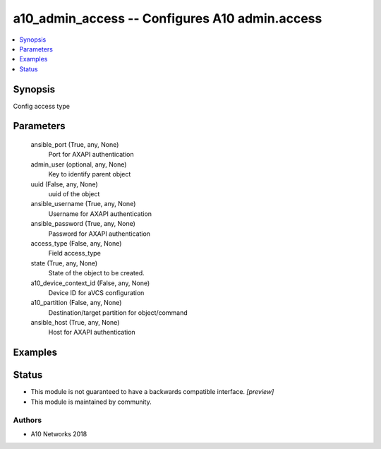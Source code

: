 .. _a10_admin_access_module:


a10_admin_access -- Configures A10 admin.access
===============================================

.. contents::
   :local:
   :depth: 1


Synopsis
--------

Config access type






Parameters
----------

  ansible_port (True, any, None)
    Port for AXAPI authentication


  admin_user (optional, any, None)
    Key to identify parent object


  uuid (False, any, None)
    uuid of the object


  ansible_username (True, any, None)
    Username for AXAPI authentication


  ansible_password (True, any, None)
    Password for AXAPI authentication


  access_type (False, any, None)
    Field access_type


  state (True, any, None)
    State of the object to be created.


  a10_device_context_id (False, any, None)
    Device ID for aVCS configuration


  a10_partition (False, any, None)
    Destination/target partition for object/command


  ansible_host (True, any, None)
    Host for AXAPI authentication









Examples
--------

.. code-block:: yaml+jinja

    





Status
------




- This module is not guaranteed to have a backwards compatible interface. *[preview]*


- This module is maintained by community.



Authors
~~~~~~~

- A10 Networks 2018

